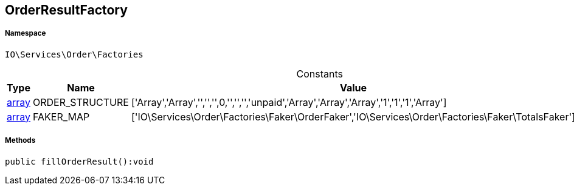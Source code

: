 :table-caption!:
:example-caption!:
:source-highlighter: prettify
:sectids!:
[[io__orderresultfactory]]
== OrderResultFactory





===== Namespace

`IO\Services\Order\Factories`




.Constants
|===
|Type |Name |Value |Description

|link:http://php.net/array[array^]
    |ORDER_STRUCTURE
    |['Array','Array','','','',0,'','','','unpaid','Array','Array','Array','1','1','1','Array']
    |
|link:http://php.net/array[array^]
    |FAKER_MAP
    |['IO\Services\Order\Factories\Faker\OrderFaker','IO\Services\Order\Factories\Faker\TotalsFaker']
    |
|===



===== Methods

[source%nowrap, php]
----

public fillOrderResult():void

----

    







